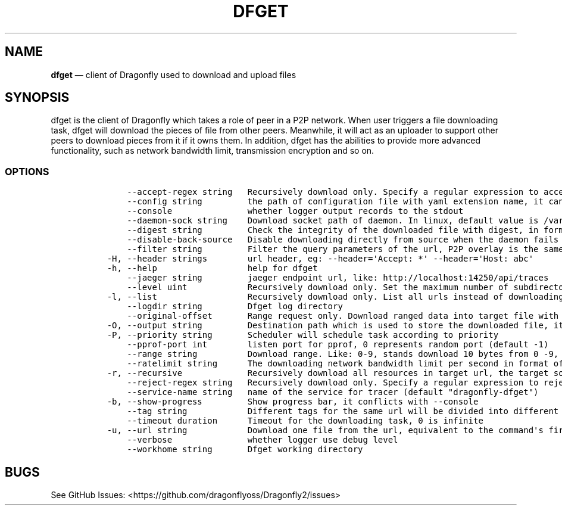 .\" Automatically generated by Pandoc 2.13
.\"
.TH "DFGET" "1" "" "Version v2.0.9" "Frivolous \[lq]Dfget\[rq] Documentation"
.hy
.SH NAME
.PP
\f[B]dfget\f[R] \[em] client of Dragonfly used to download and upload
files
.SH SYNOPSIS
.PP
dfget is the client of Dragonfly which takes a role of peer in a P2P
network.
When user triggers a file downloading task, dfget will download the
pieces of file from other peers.
Meanwhile, it will act as an uploader to support other peers to download
pieces from it if it owns them.
In addition, dfget has the abilities to provide more advanced
functionality, such as network bandwidth limit, transmission encryption
and so on.
.SS OPTIONS
.IP
.nf
\f[C]
      --accept-regex string   Recursively download only. Specify a regular expression to accept the complete URL. In this case, you have to enclose the pattern into quotes to prevent your shell from expanding it
      --config string         the path of configuration file with yaml extension name, it can also be set by env var: DFGET_CONFIG
      --console               whether logger output records to the stdout
      --daemon-sock string    Download socket path of daemon. In linux, default value is /var/run/dfdaemon.sock, in macos(just for testing), default value is /tmp/dfdaemon.sock
      --digest string         Check the integrity of the downloaded file with digest, in format of md5:xxx or sha256:yyy
      --disable-back-source   Disable downloading directly from source when the daemon fails to download file
      --filter string         Filter the query parameters of the url, P2P overlay is the same one if the filtered url is same, in format of key&sign, which will filter \[aq]key\[aq] and \[aq]sign\[aq] query parameters
  -H, --header strings        url header, eg: --header=\[aq]Accept: *\[aq] --header=\[aq]Host: abc\[aq]
  -h, --help                  help for dfget
      --jaeger string         jaeger endpoint url, like: http://localhost:14250/api/traces
      --level uint            Recursively download only. Set the maximum number of subdirectories that dfget will recurse into. Set to 0 for no limit (default 5)
  -l, --list                  Recursively download only. List all urls instead of downloading them.
      --logdir string         Dfget log directory
      --original-offset       Range request only. Download ranged data into target file with original offset. Daemon will make a hardlink to target file. Client can download many ranged data into one file for same url. When enabled, back source in client will be disabled
  -O, --output string         Destination path which is used to store the downloaded file, it must be a full path
  -P, --priority string       Scheduler will schedule task according to priority
      --pprof-port int        listen port for pprof, 0 represents random port (default -1)
      --range string          Download range. Like: 0-9, stands download 10 bytes from 0 -9, [0:9] in real url
      --ratelimit string      The downloading network bandwidth limit per second in format of G(B)/g/M(B)/m/K(B)/k/B, pure number will be parsed as Byte, 0 is infinite (default \[dq]100.0MB\[dq])
  -r, --recursive             Recursively download all resources in target url, the target source client must support list action
      --reject-regex string   Recursively download only. Specify a regular expression to reject the complete URL. In this case, you have to enclose the pattern into quotes to prevent your shell from expanding it
      --service-name string   name of the service for tracer (default \[dq]dragonfly-dfget\[dq])
  -b, --show-progress         Show progress bar, it conflicts with --console
      --tag string            Different tags for the same url will be divided into different P2P overlay, it conflicts with --digest
      --timeout duration      Timeout for the downloading task, 0 is infinite
  -u, --url string            Download one file from the url, equivalent to the command\[aq]s first position argument
      --verbose               whether logger use debug level
      --workhome string       Dfget working directory
\f[R]
.fi
.SH BUGS
.PP
See GitHub Issues: <https://github.com/dragonflyoss/Dragonfly2/issues>
